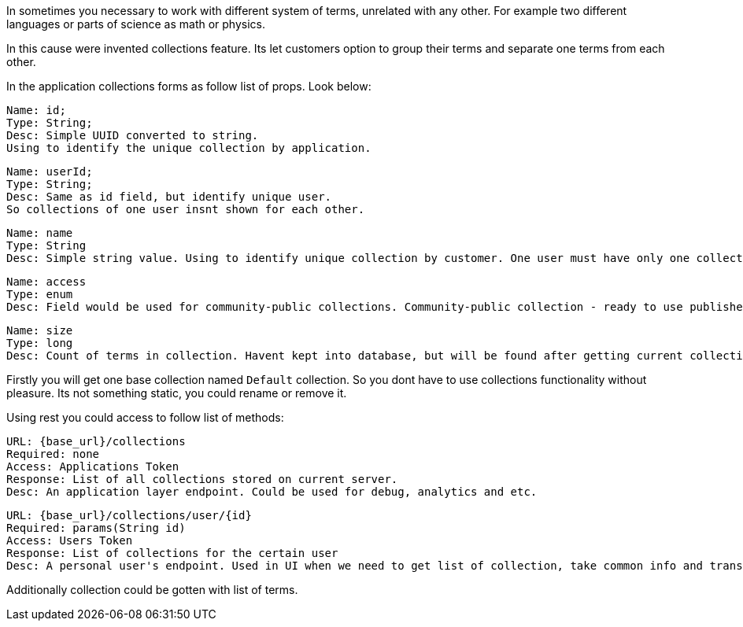 In sometimes you necessary to work with different system of terms, unrelated with any other.
For example two different languages or parts of science as math or physics.

In this cause were invented collections feature.
Its let customers option to group their terms and separate one terms from each other.

In the application collections forms as follow list of props. Look below:

 Name: id;
 Type: String;
 Desc: Simple UUID converted to string.
 Using to identify the unique collection by application.

 Name: userId;
 Type: String;
 Desc: Same as id field, but identify unique user.
 So collections of one user insnt shown for each other.

 Name: name
 Type: String
 Desc: Simple string value. Using to identify unique collection by customer. One user must have only one collection with specific name. But one name could be used by other users.

 Name: access
 Type: enum
 Desc: Field would be used for community-public collections. Community-public collection - ready to use published collections, which you can upload by url or from community market.

 Name: size
 Type: long
 Desc: Count of terms in collection. Havent kept into database, but will be found after getting current collection, inside application logic.

Firstly you will get one base collection named `Default` collection.
So you dont have to use collections functionality without pleasure.
Its not something static, you could rename or remove it.

Using rest you could access to follow list of methods:

 URL: {base_url}/collections
 Required: none
 Access: Applications Token
 Response: List of all collections stored on current server.
 Desc: An application layer endpoint. Could be used for debug, analytics and etc.

 URL: {base_url}/collections/user/{id}
 Required: params(String id)
 Access: Users Token
 Response: List of collections for the certain user
 Desc: A personal user's endpoint. Used in UI when we need to get list of collection, take common info and transfer somewhere or processing somehow.

Additionally collection could be gotten with list of terms.